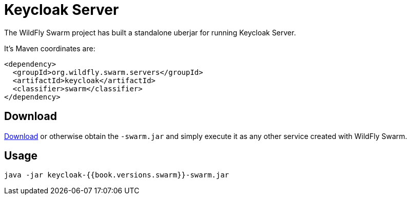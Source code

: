 = Keycloak Server

The WildFly Swarm project has built a standalone uberjar for running Keycloak Server.

It's Maven coordinates are:

[source,xml]
----
<dependency>
  <groupId>org.wildfly.swarm.servers</groupId>
  <artifactId>keycloak</artifactId>
  <classifier>swarm</classifier>
</dependency>
----

== Download

http://repo2.maven.org/maven2/org/wildfly/swarm/servers/keycloak/{{book.versions.swarm}}/keycloak-{{book.versions.swarm}}-swarm.jar[Download]
or otherwise obtain the `-swarm.jar` and simply execute it as any other service created with WildFly Swarm.

== Usage

[source]
----
java -jar keycloak-{{book.versions.swarm}}-swarm.jar
----

